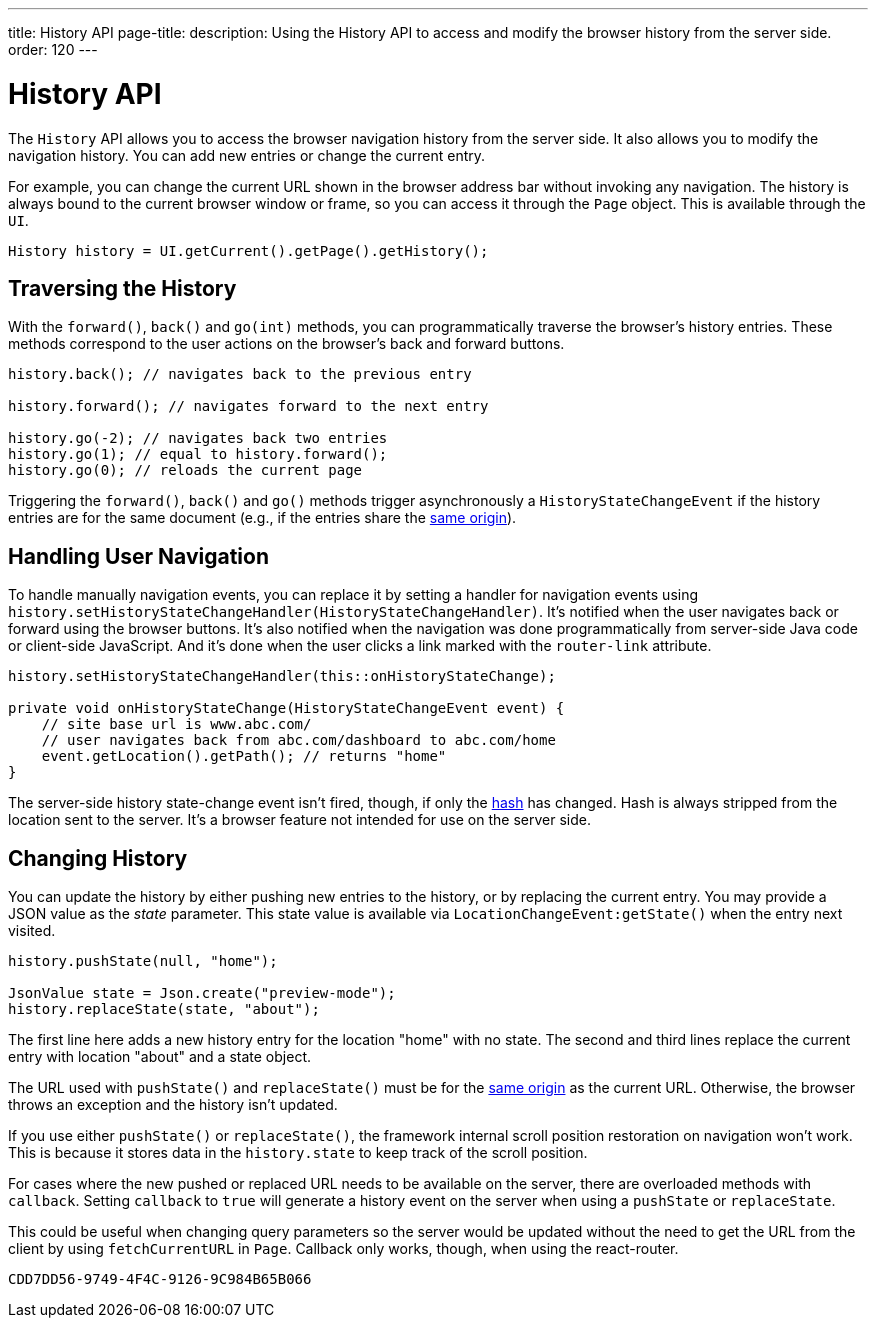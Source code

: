 ---
title: History API
page-title: 
description: Using the History API to access and modify the browser history from the server side.
order: 120
---


= History API
:toc:

The [classname]`History` API allows you to access the browser navigation history from the server side. It also allows you to modify the navigation history. You can add new entries or change the current entry. 

For example, you can change the current URL shown in the browser address bar without invoking any navigation. The history is always bound to the current browser window or frame, so you can access it through the [classname]`Page` object. This is available through the [classname]`UI`.

[source,java]
----
History history = UI.getCurrent().getPage().getHistory();
----


== Traversing the History

With the [methodname]`forward()`, [methodname]`back()` and [methodname]`go(int)` methods, you can programmatically traverse the browser's history entries. These methods correspond to the user actions on the browser's back and forward buttons.

[source,java]
----
history.back(); // navigates back to the previous entry

history.forward(); // navigates forward to the next entry

history.go(-2); // navigates back two entries
history.go(1); // equal to history.forward();
history.go(0); // reloads the current page
----

Triggering the [methodname]`forward()`, [methodname]`back()` and [methodname]`go()` methods trigger asynchronously a [classname]`HistoryStateChangeEvent` if the history entries are for the same document (e.g., if the entries share the https://developer.mozilla.org/en-US/docs/Web/Security/Same-origin_policy[same origin]).


== Handling User Navigation

To handle manually navigation events, you can replace it by setting a handler for navigation events using [methodname]`history.setHistoryStateChangeHandler(HistoryStateChangeHandler)`. It's notified when the user navigates back or forward using the browser buttons. It's also notified when the navigation was done programmatically from server-side Java code or client-side JavaScript. And it's done when the user clicks a link marked with the `router-link` attribute.

[source,java]
----
history.setHistoryStateChangeHandler(this::onHistoryStateChange);

private void onHistoryStateChange(HistoryStateChangeEvent event) {
    // site base url is www.abc.com/
    // user navigates back from abc.com/dashboard to abc.com/home
    event.getLocation().getPath(); // returns "home"
}
----

The server-side history state-change event isn't fired, though, if only the https://developer.mozilla.org/en-US/docs/Web/Events/hashchange[hash] has changed. Hash is always stripped from the location sent to the server. It's a browser feature not intended for use on the server side.


== Changing History

You can update the history by either pushing new entries to the history, or by replacing the current entry. You may provide a JSON value as the _state_ parameter. This state value is available via [methodname]`LocationChangeEvent:getState()` when the entry next visited.

[source,java]
----
history.pushState(null, "home");

JsonValue state = Json.create("preview-mode");
history.replaceState(state, "about");
----

The first line here adds a new history entry for the location "home" with no state. The second and third lines replace the current entry with location "about" and a state object.

The URL used with [methodname]`pushState()` and [methodname]`replaceState()` must be for the https://developer.mozilla.org/en-US/docs/Web/Security/Same-origin_policy[same origin] as the current URL. Otherwise, the browser throws an exception and the history isn't updated.

If you use either [methodname]`pushState()` or [methodname]`replaceState()`, the framework internal scroll position restoration on navigation won't work. This is because it stores data in the `history.state` to keep track of the scroll position.

For cases where the new pushed or replaced URL needs to be available on the server, there are overloaded methods with `callback`. Setting `callback` to `true` will generate a history event on the server when using a [methodname]`pushState` or [methodname]`replaceState`. 

This could be useful when changing query parameters so the server would be updated without the need to get the URL from the client by using [methodname]`fetchCurrentURL` in [classname]`Page`. Callback only works, though, when using the react-router.

[discussion-id]`CDD7DD56-9749-4F4C-9126-9C984B65B066`
